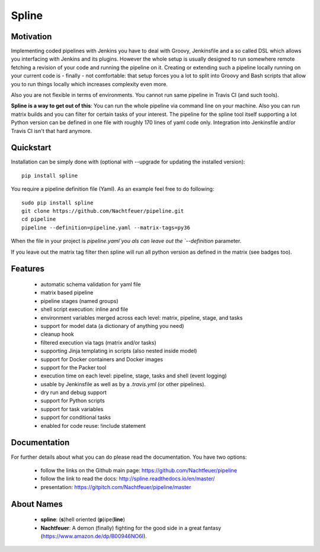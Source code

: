 Spline
======

.. image:: https://img.shields.io/pypi/v/spline.svg
    :target: https://pypi.python.org/pypi/spline/
    :alt: Latest Version

.. image:: https://img.shields.io/pypi/pyversions/spline.svg
    :target: https://pypi.python.org/pypi/spline/
    :alt: Python Versions

.. image:: https://img.shields.io/pypi/format/spline.svg
    :target: https://pypi.python.org/pypi/spline/
    :alt: Format

.. image:: https://img.shields.io/pypi/l/spline.svg
    :target: https://pypi.python.org/pypi/spline/
    :alt: License

.. image:: https://img.shields.io/pypi/l/spline.svg
    :target: https://pypi.python.org/pypi/spline/
    :alt: License

.. image:: https://img.shields.io/coveralls/github/Nachtfeuer/pipeline.svg
    :target: https://coveralls.io/github/Nachtfeuer/pipeline?branch=master

Motivation
----------
Implementing coded pipelines with Jenkins you have to deal with
Groovy, Jenkinsfile and a so called DSL which allows you interfacing
with Jenkins and its plugins. However the whole setup is usually designed
to run somewhere remote fetching a revision of your code and running
the pipeline on it. Creating or extending such a pipeline locally running
on your current code is - finally - not comfortable: that setup forces
you a lot to split into Groovy and Bash scripts that allow you to run
things locally which increases complexity even more.

Also you are not flexible in terms of environments. You cannot
run same pipeline in Travis CI (and such tools). 

**Spline is a way to get out of this**: You can run the whole pipeline
via command line on your machine. Also you can run matrix builds and
you can filter for certain tasks of your interest. The pipeline for the
spline tool itself supporting a lot Python version can be defined
in one file with roughly 170 lines of yaml code only. Integration into
Jenkinsfile and/or Travis CI isn't that hard anymore.


Quickstart
----------
Installation can be simply done with (optional with --upgrade for updating the installed version):

::

    pip install spline

You require a pipeline definition file (Yaml). As an
example feel free to do following:

::

    sudo pip install spline
    git clone https://github.com/Nachtfeuer/pipeline.git
    cd pipeline
    pipeline --definition=pipeline.yaml --matrix-tags=py36

When the file in your project is `pipeline.yaml`you als can leave out
the `--definition` parameter.

If you leave out the matrix tag filter then spline will run
all python version as defined in the matrix (see badges too).

Features
--------
 - automatic schema validation for yaml file
 - matrix based pipeline
 - pipeline stages (named groups)
 - shell script execution: inline and file
 - environment variables merged across each level: matrix, pipeline, stage, and tasks
 - support for model data (a dictionary of anything you need)
 - cleanup hook
 - filtered execution via tags (matrix and/or tasks)
 - supporting Jinja templating in scripts (also nested inside model)
 - support for Docker containers and Docker images
 - support for the Packer tool
 - execution time on each level: pipeline, stage, tasks and shell (event logging)
 - usable by Jenkinsfile as well as by a `.travis.yml` (or other pipelines).
 - dry run and debug support
 - support for Python scripts
 - support for task variables
 - support for conditional tasks
 - enabled for code reuse: !include statement

Documentation
-------------
For further details about what you can do please read the
documentation. You have two options:

 - follow the links on the Github main page: https://github.com/Nachtfeuer/pipeline
 - follow the link to read the docs: http://spline.readthedocs.io/en/master/
 - presentation: https://gitpitch.com/Nachtfeuer/pipeline/master

About Names
------------
 - **spline**: (**s**)hell oriented (**p**)ipe(**line**)
 - **Nachtfeuer**: A demon (finally) fighting for the good side in a great fantasy (https://www.amazon.de/dp/B00946NO6I).


